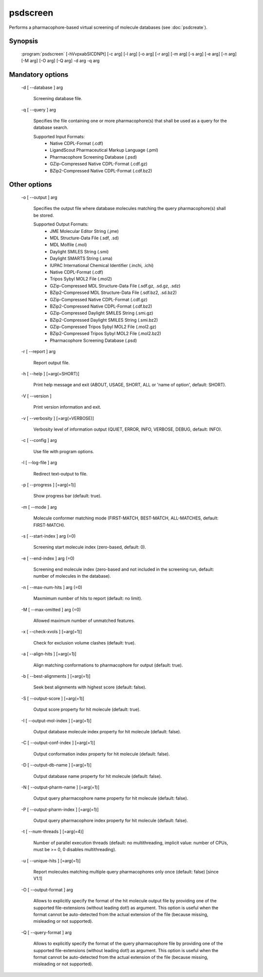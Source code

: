 psdscreen
=========

Performs a pharmacophore-based virtual screening of molecule databases (see :doc:`psdcreate`).

Synopsis
--------

  :program:`psdscreen` [-hVvpxabSICDNPt] [-c arg] [-l arg] [-o arg] [-r arg] [-m arg] [-s arg] [-e arg] [-n arg] [-M arg] [-O arg] [-Q arg] -d arg -q arg 

Mandatory options
-----------------

  -d [ --database ] arg

    Screening database file.

  -q [ --query ] arg

    Specifies the file containing one or more pharmacophore(s) that shall be used as 
    a query for the database search.
    
    Supported Input Formats:
     - Native CDPL-Format (.cdf)
     - LigandScout Pharmaceutical Markup Language (.pml)
     - Pharmacophore Screening Database (.psd)
     - GZip-Compressed Native CDPL-Format (.cdf.gz)
     - BZip2-Compressed Native CDPL-Format (.cdf.bz2)

Other options
-------------

  -o [ --output ] arg

    Specifies the output file where database molecules matching the query pharmacophore(s) 
    shall be stored.
    
    Supported Output Formats:
     - JME Molecular Editor String (.jme)
     - MDL Structure-Data File (.sdf, .sd)
     - MDL Molfile (.mol)
     - Daylight SMILES String (.smi)
     - Daylight SMARTS String (.sma)
     - IUPAC International Chemical Identifier (.inchi, .ichi)
     - Native CDPL-Format (.cdf)
     - Tripos Sybyl MOL2 File (.mol2)
     - GZip-Compressed MDL Structure-Data File (.sdf.gz, .sd.gz, .sdz)
     - BZip2-Compressed MDL Structure-Data File (.sdf.bz2, .sd.bz2)
     - GZip-Compressed Native CDPL-Format (.cdf.gz)
     - BZip2-Compressed Native CDPL-Format (.cdf.bz2)
     - GZip-Compressed Daylight SMILES String (.smi.gz)
     - BZip2-Compressed Daylight SMILES String (.smi.bz2)
     - GZip-Compressed Tripos Sybyl MOL2 File (.mol2.gz)
     - BZip2-Compressed Tripos Sybyl MOL2 File (.mol2.bz2)
     - Pharmacophore Screening Database (.psd)

  -r [ --report ] arg

    Report output file.

  -h [ --help ] [=arg(=SHORT)]

    Print help message and exit (ABOUT, USAGE, SHORT, ALL or 'name of option', default: 
    SHORT).

  -V [ --version ] 

    Print version information and exit.

  -v [ --verbosity ] [=arg(=VERBOSE)]

    Verbosity level of information output (QUIET, ERROR, INFO, VERBOSE, DEBUG, default: 
    INFO).

  -c [ --config ] arg

    Use file with program options.

  -l [ --log-file ] arg

    Redirect text-output to file.

  -p [ --progress ] [=arg(=1)]

    Show progress bar (default: true).

  -m [ --mode ] arg

    Molecule conformer matching mode (FIRST-MATCH, BEST-MATCH, ALL-MATCHES, default: 
    FIRST-MATCH).

  -s [ --start-index ] arg (=0)

    Screening start molecule index (zero-based, default: 0).

  -e [ --end-index ] arg (=0)

    Screening end molecule index (zero-based and not included in the 
    screening run, default: number of molecules in the database).

  -n [ --max-num-hits ] arg (=0)

    Maxmimum number of hits to report (default: no limit).

  -M [ --max-omitted ] arg (=0)

    Allowed maximum number of unmatched features.

  -x [ --check-xvols ] [=arg(=1)]

    Check for exclusion volume clashes (default: true).

  -a [ --align-hits ] [=arg(=1)]

    Align matching conformations to pharmacophore for output (default: true).

  -b [ --best-alignments ] [=arg(=1)]

    Seek best alignments with highest score (default: false).

  -S [ --output-score ] [=arg(=1)]

    Output score property for hit molecule (default: true).

  -I [ --output-mol-index ] [=arg(=1)]

    Output database molecule index property for hit molecule (default: false).

  -C [ --output-conf-index ] [=arg(=1)]

    Output conformation index property for hit molecule (default: false).

  -D [ --output-db-name ] [=arg(=1)]

    Output database name property for hit molecule (default: false).

  -N [ --output-pharm-name ] [=arg(=1)]

    Output query pharmacophore name property for hit molecule (default: false).

  -P [ --output-pharm-index ] [=arg(=1)]

    Output query pharmacophore index property for hit molecule (default: false).

  -t [ --num-threads ] [=arg(=4)]

    Number of parallel execution threads (default: no multithreading, implicit value: 
    number of CPUs, must be >= 0, 0 disables multithreading).

  -u [ --unique-hits ] [=arg(=1)]

    Report molecules matching multiple query pharmacophores only once (default: false) [since V1.1]

  -O [ --output-format ] arg

    Allows to explicitly specify the format of the hit molecule output file by providing 
    one of the supported file-extensions (without leading dot!) as argument.
    This option is useful when the format cannot be auto-detected from the actual extension 
    of the file (because missing, misleading or not supported).

  -Q [ --query-format ] arg

    Allows to explicitly specify the format of the query pharmacophore file by providing 
    one of the supported file-extensions (without leading dot!) as argument.
    This option is useful when the format cannot be auto-detected from the actual extension 
    of the file (because missing, misleading or not supported).
